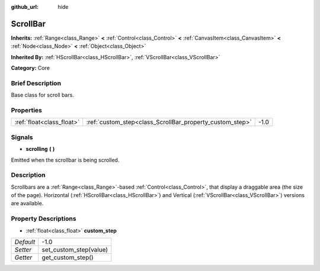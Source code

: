 :github_url: hide

.. Generated automatically by doc/tools/makerst.py in Godot's source tree.
.. DO NOT EDIT THIS FILE, but the ScrollBar.xml source instead.
.. The source is found in doc/classes or modules/<name>/doc_classes.

.. _class_ScrollBar:

ScrollBar
=========

**Inherits:** :ref:`Range<class_Range>` **<** :ref:`Control<class_Control>` **<** :ref:`CanvasItem<class_CanvasItem>` **<** :ref:`Node<class_Node>` **<** :ref:`Object<class_Object>`

**Inherited By:** :ref:`HScrollBar<class_HScrollBar>`, :ref:`VScrollBar<class_VScrollBar>`

**Category:** Core

Brief Description
-----------------

Base class for scroll bars.

Properties
----------

+---------------------------+----------------------------------------------------------+------+
| :ref:`float<class_float>` | :ref:`custom_step<class_ScrollBar_property_custom_step>` | -1.0 |
+---------------------------+----------------------------------------------------------+------+

Signals
-------

.. _class_ScrollBar_signal_scrolling:

- **scrolling** **(** **)**

Emitted when the scrollbar is being scrolled.

Description
-----------

Scrollbars are a :ref:`Range<class_Range>`-based :ref:`Control<class_Control>`, that display a draggable area (the size of the page). Horizontal (:ref:`HScrollBar<class_HScrollBar>`) and Vertical (:ref:`VScrollBar<class_VScrollBar>`) versions are available.

Property Descriptions
---------------------

.. _class_ScrollBar_property_custom_step:

- :ref:`float<class_float>` **custom_step**

+-----------+------------------------+
| *Default* | -1.0                   |
+-----------+------------------------+
| *Setter*  | set_custom_step(value) |
+-----------+------------------------+
| *Getter*  | get_custom_step()      |
+-----------+------------------------+

